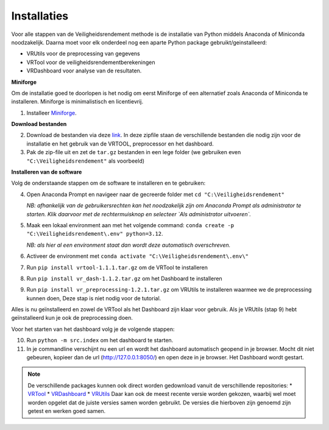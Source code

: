 Installaties
=======================================

Voor alle stappen van de Veiligheidsrendement methode is de installatie van Python middels Anaconda of Miniconda noodzakelijk. Daarna moet voor elk onderdeel nog een aparte Python package gebruikt/geinstalleerd: 

* VRUtils voor de preprocessing van gegevens
* VRTool voor de veiligheidsrendementberekeningen
* VRDashboard voor analyse van de resultaten.

**Miniforge**

Om de installatie goed te doorlopen is het nodig om eerst Miniforge of een alternatief zoals Anaconda of Miniconda te installeren. Miniforge is minimalistisch en licentievrij.

1. Installeer `Miniforge <https://conda-forge.org/miniforge/>`_.

**Download bestanden** 

2. Download de bestanden via deze `link <https://github.com/Deltares-research/VrtoolDocumentation/raw/main/vrtool_docs/Bestanden/Installatie/Release.zip>`_. In deze zipfile staan de verschillende bestanden die nodig zijn voor de installatie en het gebruik van de VRTOOL, preprocessor en het dashboard.

3. Pak de zip-file uit en zet de ``tar.gz`` bestanden in een lege folder (we gebruiken even ``"C:\Veiligheidsrendement"`` als voorbeeld)

**Installeren van de software**

Volg de onderstaande stappen om de software te installeren en te gebruiken:

4. Open Anaconda Prompt en navigeer naar de gecreerde folder met ``cd "C:\Veiligheidsrendement"``

   *NB: afhankelijk van de gebruikersrechten kan het noodzakelijk zijn om Anaconda Prompt als administrator te starten. Klik daarvoor met de rechtermuisknop en selecteer `Als administrator uitvoeren`.*

5. Maak een lokaal environment aan met het volgende command: ``conda create -p "C:\Veiligheidsrendement\.env" python=3.12``.

   *NB: als hier al een environment staat dan wordt deze automatisch overschreven.*

6. Activeer de environment met ``conda activate "C:\Veiligheidsrendement\.env\"``

7. Run ``pip install vrtool-1.1.1.tar.gz`` om de VRTool te installeren

8. Run ``pip install vr_dash-1.1.2.tar.gz`` om het Dashboard te installeren

9. Run ``pip install vr_preprocessing-1.2.1.tar.gz`` om VRUtils te installeren waarmee we de preprocessing kunnen doen, Deze stap is niet nodig voor de tutorial. 

Alles is nu geïnstalleerd en zowel de VRTool als het Dashboard zijn klaar voor gebruik. Als je VRUtils (stap 9) hebt geïnstalleerd kun je ook de preprocessing doen.

Voor het starten van het dashboard volg je de volgende stappen:

10. Run ``python -m src.index`` om het dashboard te starten. 

11.  In je commandline verschijnt nu een url en wordt het dashboard automatisch geopend in je browser. Mocht dit niet gebeuren, kopieer dan de url (http://127.0.0.1:8050/) en open deze in je browser. Het Dashboard wordt gestart.

.. note::
   De verschillende packages kunnen ook direct worden gedownload vanuit de verschillende repositories:
   * `VRTool <https://github.com/Deltares/Veiligheidsrendement>`_
   * `VRDashboard <https://github.com/Deltares-research/VrtoolDashboard>`_
   * `VRUtils <https://github.com/Deltares/VRSuiteUtils>`_
   Daar kan ook de meest recente versie worden gekozen, waarbij wel moet worden opgelet dat de juiste versies samen worden gebruikt. De versies die hierboven zijn genoemd zijn getest en werken goed samen.
